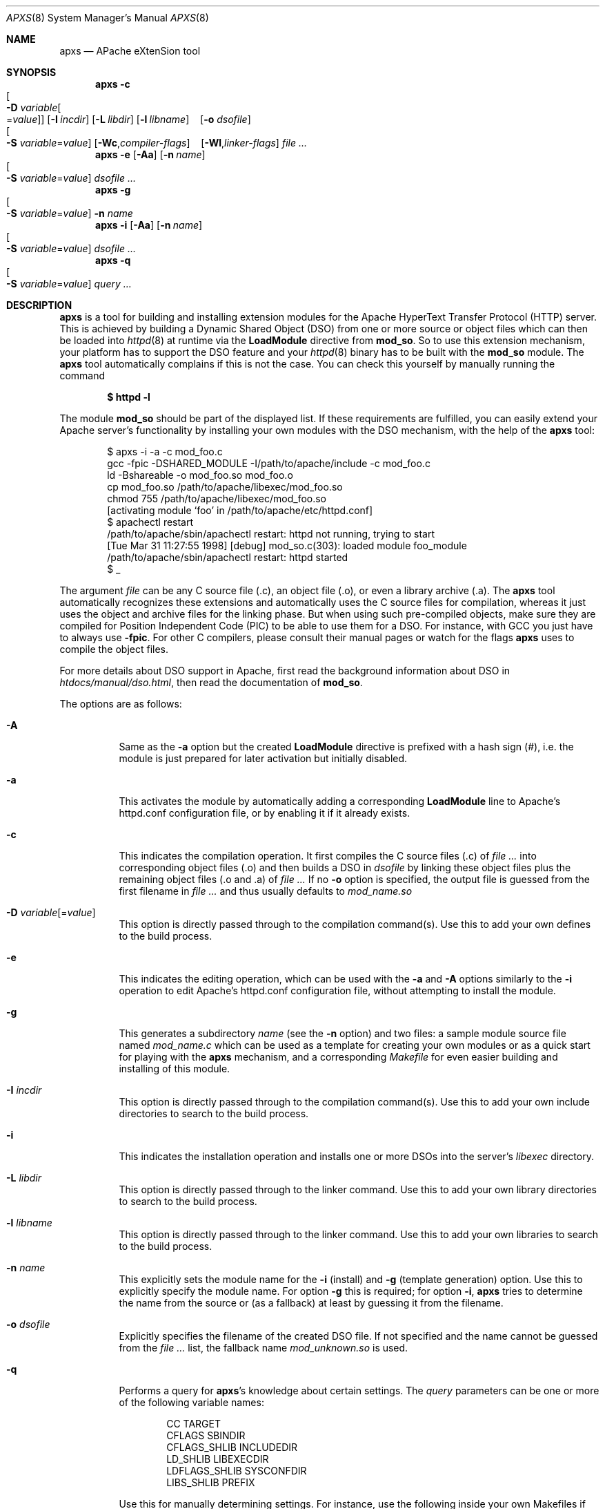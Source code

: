 .\"	$OpenBSD: apxs.8,v 1.12 2004/12/07 15:48:57 jmc Exp $
.\"
.\" ====================================================================
.\" The Apache Software License, Version 1.1
.\"
.\" Copyright (c) 2000-2003 The Apache Software Foundation.  All rights
.\" reserved.
.\"
.\" Redistribution and use in source and binary forms, with or without
.\" modification, are permitted provided that the following conditions
.\" are met:
.\"
.\" 1. Redistributions of source code must retain the above copyright
.\"    notice, this list of conditions and the following disclaimer.
.\"
.\" 2. Redistributions in binary form must reproduce the above copyright
.\"    notice, this list of conditions and the following disclaimer in
.\"    the documentation and/or other materials provided with the
.\"    distribution.
.\"
.\" 3. The end-user documentation included with the redistribution,
.\"    if any, must include the following acknowledgment:
.\"       "This product includes software developed by the
.\"        Apache Software Foundation (http://www.apache.org/)."
.\"    Alternately, this acknowledgment may appear in the software itself,
.\"    if and wherever such third-party acknowledgments normally appear.
.\"
.\" 4. The names "Apache" and "Apache Software Foundation" must
.\"    not be used to endorse or promote products derived from this
.\"    software without prior written permission. For written
.\"    permission, please contact apache@apache.org.
.\"
.\" 5. Products derived from this software may not be called "Apache",
.\"    nor may "Apache" appear in their name, without prior written
.\"    permission of the Apache Software Foundation.
.\"
.\" THIS SOFTWARE IS PROVIDED ``AS IS'' AND ANY EXPRESSED OR IMPLIED
.\" WARRANTIES, INCLUDING, BUT NOT LIMITED TO, THE IMPLIED WARRANTIES
.\" OF MERCHANTABILITY AND FITNESS FOR A PARTICULAR PURPOSE ARE
.\" DISCLAIMED.  IN NO EVENT SHALL THE APACHE SOFTWARE FOUNDATION OR
.\" ITS CONTRIBUTORS BE LIABLE FOR ANY DIRECT, INDIRECT, INCIDENTAL,
.\" SPECIAL, EXEMPLARY, OR CONSEQUENTIAL DAMAGES (INCLUDING, BUT NOT
.\" LIMITED TO, PROCUREMENT OF SUBSTITUTE GOODS OR SERVICES; LOSS OF
.\" USE, DATA, OR PROFITS; OR BUSINESS INTERRUPTION) HOWEVER CAUSED AND
.\" ON ANY THEORY OF LIABILITY, WHETHER IN CONTRACT, STRICT LIABILITY,
.\" OR TORT (INCLUDING NEGLIGENCE OR OTHERWISE) ARISING IN ANY WAY OUT
.\" OF THE USE OF THIS SOFTWARE, EVEN IF ADVISED OF THE POSSIBILITY OF
.\" SUCH DAMAGE.
.\" ====================================================================
.\"
.\" This software consists of voluntary contributions made by many
.\" individuals on behalf of the Apache Software Foundation.  For more
.\" information on the Apache Software Foundation, please see
.\" <http://www.apache.org/>.
.\"
.\" Portions of this software are based upon public domain software
.\" originally written at the National Center for Supercomputing Applications,
.\" University of Illinois, Urbana-Champaign.
.\"
.Dd December 7, 2004
.Dt APXS 8
.Os
.Sh NAME
.Nm apxs
.Nd APache eXtenSion tool
.Sh SYNOPSIS
.Nm
.Bk -words
.Fl c
.Xo
.Oo Fl D
.Ar variable Ns Oo = Ns Ar value Oc Oc
.Xc
.Op Fl I Ar incdir
.Op Fl L Ar libdir
.Op Fl l Ar libname
.No \ \&\ \& Op Fl o Ar dsofile
.Xo
.Oo Fl S
.Ar variable Ns = Ns Ar value Oc
.Xc
.Op Fl Wc , Ns Ar compiler-flags
.No \ \&\ \& Op Fl Wl , Ns Ar linker-flags
.Ar file ...
.Ek
.Nm
.Fl e
.Op Fl Aa
.Op Fl n Ar name
.Xo
.Oo Fl S
.Ar variable Ns = Ns Ar value Oc
.Xc
.Ar dsofile ...
.Nm
.Fl g
.Xo
.Oo Fl S
.Ar variable Ns = Ns Ar value Oc
.Xc
.Fl n Ar name
.Nm
.Fl i
.Op Fl Aa
.Op Fl n Ar name
.Xo
.Oo Fl S
.Ar variable Ns = Ns Ar value Oc
.Xc
.Ar dsofile ...
.Nm
.Fl q
.Xo
.Oo Fl S
.Ar variable Ns = Ns Ar value Oc
.Xc
.Ar query ...
.Sh DESCRIPTION
.Nm
is a tool for building and installing extension modules for the
Apache HyperText Transfer Protocol (HTTP) server.
This is achieved by building a
Dynamic Shared Object (DSO)
from one or more source or object files
which can then be loaded into
.Xr httpd 8
at runtime via the
.Ic LoadModule
directive from
.Ic mod_so .
So to use this extension mechanism,
your platform has to support the DSO feature and your
.Xr httpd 8
binary has to be built with the
.Ic mod_so
module.
The
.Nm
tool automatically complains if this is not the case.
You can check this yourself by manually running the command
.Pp
.Dl $ httpd -l
.Pp
The module
.Ic mod_so
should be part of the displayed list.
If these requirements are fulfilled,
you can easily extend your Apache server's functionality by
installing your own modules with the DSO mechanism,
with the help of the
.Nm
tool:
.Bd -literal -offset indent
$ apxs -i -a -c mod_foo.c
gcc -fpic -DSHARED_MODULE -I/path/to/apache/include -c mod_foo.c
ld -Bshareable -o mod_foo.so mod_foo.o
cp mod_foo.so /path/to/apache/libexec/mod_foo.so
chmod 755 /path/to/apache/libexec/mod_foo.so
[activating module `foo' in /path/to/apache/etc/httpd.conf]
$ apachectl restart
/path/to/apache/sbin/apachectl restart: httpd not running, trying to start
[Tue Mar 31 11:27:55 1998] [debug] mod_so.c(303): loaded module foo_module
/path/to/apache/sbin/apachectl restart: httpd started
$ _
.Ed
.Pp
The argument
.Ar file
can be any C source file (.c),
an object file (.o),
or even a library archive (.a).
The
.Nm
tool automatically recognizes these extensions and automatically uses the C
source files for compilation,
whereas it just uses the object and archive files for the linking phase.
But when using such pre-compiled objects,
make sure they are compiled for Position Independent Code (PIC)
to be able to use them for a DSO.
For instance, with GCC you just have to always use
.Fl fpic .
For other
C compilers, please consult their manual
pages or watch for the flags
.Nm
uses to compile the object files.
.Pp
For more details about DSO support in Apache,
first read the background information about DSO in
.Pa htdocs/manual/dso.html ,
then read the documentation of
.Ic mod_so .
.Pp
The options are as follows:
.Bl -tag -width Ds
.It Fl A
Same as the
.Fl a
option but the created
.Ic LoadModule
directive is prefixed with a hash sign (#),
i.e. the module is just prepared for later activation but initially disabled.
.It Fl a
This activates the module by automatically adding a corresponding
.Ic LoadModule
line to Apache's httpd.conf configuration file,
or by enabling it if it already exists.
.It Fl c
This indicates the compilation operation.
It first compiles the C source files (.c) of
.Ar file ...\&
into corresponding object files (.o) and then builds a DSO in
.Ar dsofile
by linking these object files plus the remaining object files (.o and .a) of
.Ar file ...
If no
.Fl o
option is specified,
the output file is guessed from the first filename in
.Ar file ...\&
and thus usually defaults to
.Ar mod_name.so
.It Xo
.Fl D
.Ar variable Ns Op = Ns Ar value
.Xc
This option is directly passed through to the compilation command(s).
Use this to add your own defines to the build process.
.It Fl e
This indicates the editing operation, which can be used with the
.Fl a
and
.Fl A
options similarly to the
.Fl i
operation to edit Apache's httpd.conf configuration file,
without attempting to install the module.
.It Fl g
This generates a subdirectory
.Ar name
(see the
.Fl n
option)
and two files:
a sample module source file named
.Pa mod_name.c
which can be used as a template for creating your own modules or
as a quick start for playing with the
.Nm
mechanism,
and a corresponding
.Pa Makefile
for even easier building and installing of this module.
.It Fl I Ar incdir
This option is directly passed through to the compilation command(s).
Use this to add your own include directories to search to the build process.
.It Fl i
This indicates the installation operation and installs one or more
DSOs into the server's
.Ar libexec
directory.
.It Fl L Ar libdir
This option is directly passed through to the linker command.
Use this to add your own library directories to search to the build process.
.It Fl l Ar libname
This option is directly passed through to the linker command.
Use this to add your own libraries to search to the build process.
.It Fl n Ar name
This explicitly sets the module name for the
.Fl i
(install)
and
.Fl g
(template generation) option.
Use this to explicitly specify the module name.
For option
.Fl g
this is required;
for option
.Fl i ,
.Nm
tries to determine the name from the source or (as a fallback) at least
by guessing it from the filename.
.It Fl o Ar dsofile
Explicitly specifies the filename of the created DSO file.
If not specified and the name cannot be guessed from the
.Ar file ...\&
list,
the fallback name
.Ar mod_unknown.so
is used.
.It Fl q
Performs a query for
.Nm apxs Ns 's
knowledge about certain settings.
The
.Ar query
parameters can be one or more of the following variable names:
.Bd -literal -offset indent
CC              TARGET
CFLAGS          SBINDIR
CFLAGS_SHLIB    INCLUDEDIR
LD_SHLIB        LIBEXECDIR
LDFLAGS_SHLIB   SYSCONFDIR
LIBS_SHLIB      PREFIX
.Ed
.Pp
Use this for manually determining settings.
For instance,
use the following inside your own Makefiles if you need manual access
to Apache's C header files:
.Pp
.Dl INC=-I`apxs -q INCLUDEDIR`
.It Fl S Ar variable Ns = Ns Ar value
This option changes the
.Nm
settings described above.
.It Fl Wc , Ns Ar compiler-flags
This option passes
.Ar compiler-flags
as additional flags to the compiler command.
Use this to add local compiler-specific options.
.It Fl Wl , Ns Ar linker-flags
This option passes
.Ar linker-flags
as additional flags to the linker command.
Use this to add local linker-specific options.
.El
.Sh EXAMPLES
Assume you have an Apache module named
.Dq mod_foo.c
available which should extend Apache's server functionality.
To accomplish this you first have to compile
the C source into a DSO suitable for loading into the Apache server
under runtime via the following command:
.Bd -literal -offset indent
$ apxs -c mod_foo.c
gcc -fpic -DSHARED_MODULE -I/path/to/apache/include -c mod_foo.c
ld -Bshareable -o mod_foo.so mod_foo.o
$ _
.Ed
.Pp
Then you have to update the Apache configuration by making sure a
.Ic LoadModule
directive is present to load this DSO.
To simplify this step,
.Nm
provides an automatic way to install the DSO in the
.Dq libexec
directory and updating the httpd.conf file accordingly.
This can be achieved by running:
.Bd -literal -offset indent
$ apxs -i -a mod_foo.c
cp mod_foo.so /path/to/apache/libexec/mod_foo.so
chmod 755 /path/to/apache/libexec/mod_foo.so
[activating module `foo' in /path/to/apache/etc/httpd.conf]
$ _
.Ed
.Pp
This way a line named
.Pp
.Dl LoadModule foo_module libexec/mod_foo.so
.Pp
is added to the configuration file, if still not present.
If you want this operation to be disabled, use the
.Fl A
option, i.e.
.Pp
.Dl $ apxs -i -A mod_foo.c
.Pp
For a quick test of the
.Nm
mechanism you can create a sample Apache module
template plus a corresponding
.Ar Makefile
via:
.Bd -literal -offset indent
$ apxs -g -n foo
Creating [DIR]  foo
Creating [FILE] foo/Makefile
Creating [FILE] foo/mod_foo.c
$ _
.Ed
.Pp
Then you can immediately compile this sample module into a DSO and
load it into the Apache server:
.Bd -literal -offset indent
$ cd foo
$ make all reload
apxs -c mod_foo.c
gcc -fpic -DSHARED_MODULE -I/path/to/apache/include -c mod_foo.c
ld -Bshareable -o mod_foo.so mod_foo.o
apxs -i -a -n "foo" mod_foo.so
cp mod_foo.so /path/to/apache/libexec/mod_foo.so
chmod 755 /path/to/apache/libexec/mod_foo.so
[activating module `foo' in /path/to/apache/etc/httpd.conf]
apachectl restart
/path/to/apache/sbin/apachectl restart: httpd not running, trying to start
[Tue Mar 31 11:27:55 1998] [debug] mod_so.c(303): loaded module foo_module
/path/to/apache/sbin/apachectl restart: httpd started
$ _
.Ed
.Pp
You can even use
.Nm
to compile complex modules outside the Apache source tree, like PHP3, because
.Nm
automatically recognizes C source files and object files.
.Bd -literal -offset indent
$ cd php3
$ ./configure --with-shared-apache=../apache-1.3
$ apxs -c -o libphp3.so mod_php3.c libmodphp3-so.a
gcc -fpic -DSHARED_MODULE -I/tmp/apache/include  -c mod_php3.c
ld -Bshareable -o libphp3.so mod_php3.o libmodphp3-so.a
$ _
.Ed
.Pp
Only C source files are compiled,
while remaining object files are used for the linking phase.
.Sh SEE ALSO
.Xr apachectl 1 ,
.Xr httpd 8
